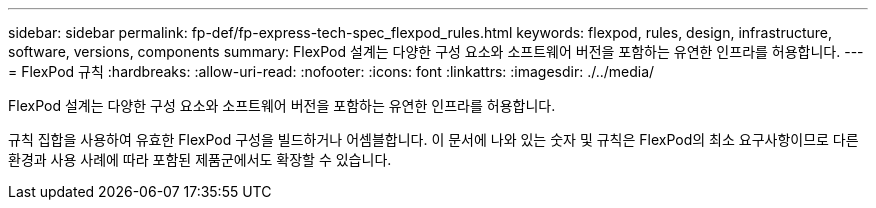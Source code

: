 ---
sidebar: sidebar 
permalink: fp-def/fp-express-tech-spec_flexpod_rules.html 
keywords: flexpod, rules, design, infrastructure, software, versions, components 
summary: FlexPod 설계는 다양한 구성 요소와 소프트웨어 버전을 포함하는 유연한 인프라를 허용합니다. 
---
= FlexPod 규칙
:hardbreaks:
:allow-uri-read: 
:nofooter: 
:icons: font
:linkattrs: 
:imagesdir: ./../media/


FlexPod 설계는 다양한 구성 요소와 소프트웨어 버전을 포함하는 유연한 인프라를 허용합니다.

규칙 집합을 사용하여 유효한 FlexPod 구성을 빌드하거나 어셈블합니다. 이 문서에 나와 있는 숫자 및 규칙은 FlexPod의 최소 요구사항이므로 다른 환경과 사용 사례에 따라 포함된 제품군에서도 확장할 수 있습니다.
